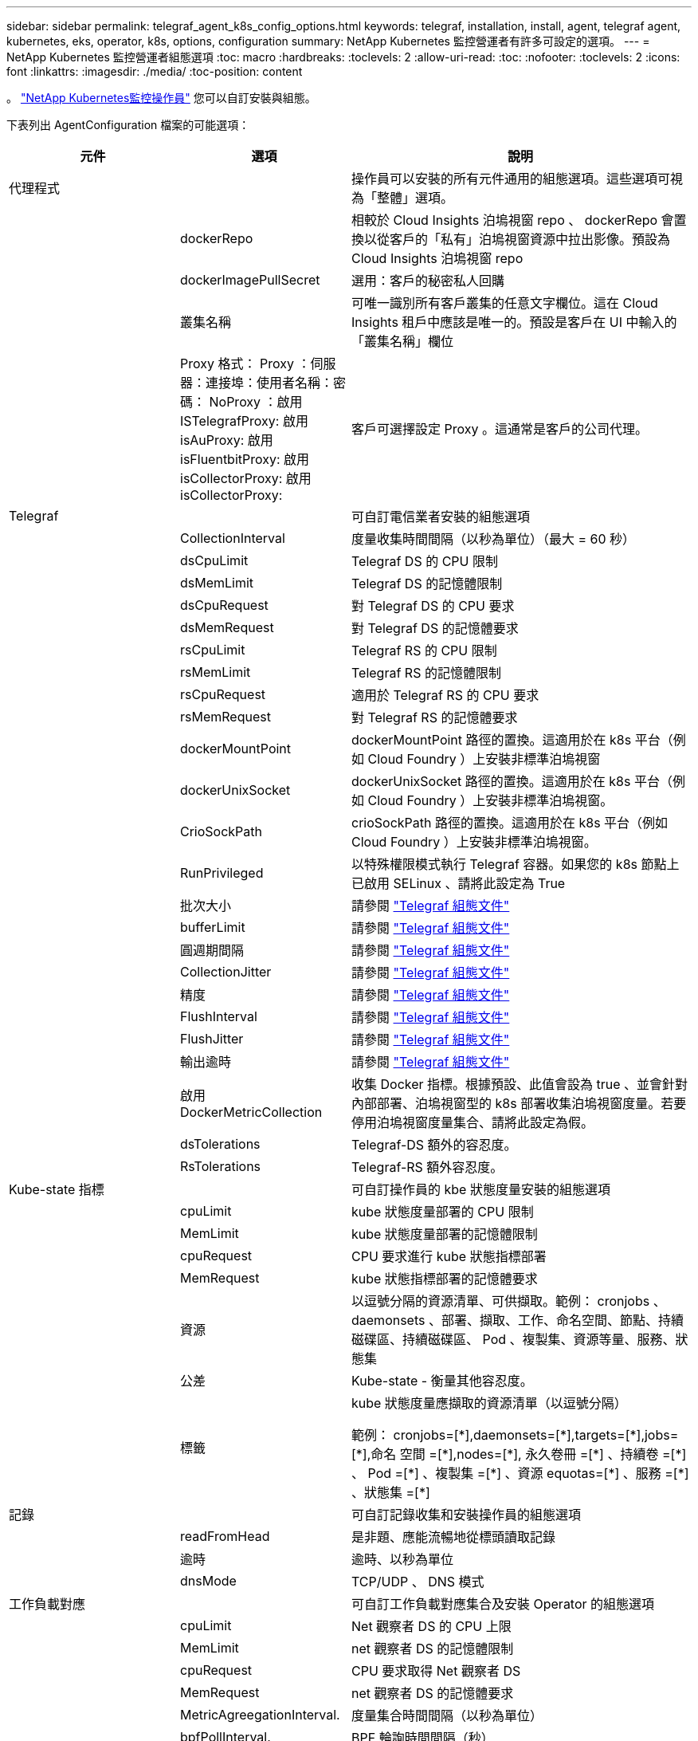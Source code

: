---
sidebar: sidebar 
permalink: telegraf_agent_k8s_config_options.html 
keywords: telegraf, installation, install, agent, telegraf agent, kubernetes, eks, operator, k8s, options, configuration 
summary: NetApp Kubernetes 監控營運者有許多可設定的選項。 
---
= NetApp Kubernetes 監控營運者組態選項
:toc: macro
:hardbreaks:
:toclevels: 2
:allow-uri-read: 
:toc: 
:nofooter: 
:toclevels: 2
:icons: font
:linkattrs: 
:imagesdir: ./media/
:toc-position: content


[role="lead"]
。 link:task_config_telegraf_agent_k8s.html["NetApp Kubernetes監控操作員"] 您可以自訂安裝與組態。

下表列出 AgentConfiguration 檔案的可能選項：

[cols="1,1,2"]
|===
| 元件 | 選項 | 說明 


| 代理程式 |  | 操作員可以安裝的所有元件通用的組態選項。這些選項可視為「整體」選項。 


|  | dockerRepo | 相較於 Cloud Insights 泊塢視窗 repo 、 dockerRepo 會置換以從客戶的「私有」泊塢視窗資源中拉出影像。預設為 Cloud Insights 泊塢視窗 repo 


|  | dockerImagePullSecret | 選用：客戶的秘密私人回購 


|  | 叢集名稱 | 可唯一識別所有客戶叢集的任意文字欄位。這在 Cloud Insights 租戶中應該是唯一的。預設是客戶在 UI 中輸入的「叢集名稱」欄位 


|  | Proxy 格式： Proxy ：伺服器：連接埠：使用者名稱：密碼： NoProxy ：啟用 ISTelegrafProxy: 啟用 isAuProxy: 啟用 isFluentbitProxy: 啟用 isCollectorProxy: 啟用 isCollectorProxy: | 客戶可選擇設定 Proxy 。這通常是客戶的公司代理。 


| Telegraf |  | 可自訂電信業者安裝的組態選項 


|  | CollectionInterval | 度量收集時間間隔（以秒為單位）（最大 = 60 秒） 


|  | dsCpuLimit | Telegraf DS 的 CPU 限制 


|  | dsMemLimit | Telegraf DS 的記憶體限制 


|  | dsCpuRequest | 對 Telegraf DS 的 CPU 要求 


|  | dsMemRequest | 對 Telegraf DS 的記憶體要求 


|  | rsCpuLimit | Telegraf RS 的 CPU 限制 


|  | rsMemLimit | Telegraf RS 的記憶體限制 


|  | rsCpuRequest | 適用於 Telegraf RS 的 CPU 要求 


|  | rsMemRequest | 對 Telegraf RS 的記憶體要求 


|  | dockerMountPoint | dockerMountPoint 路徑的置換。這適用於在 k8s 平台（例如 Cloud Foundry ）上安裝非標準泊塢視窗 


|  | dockerUnixSocket | dockerUnixSocket 路徑的置換。這適用於在 k8s 平台（例如 Cloud Foundry ）上安裝非標準泊塢視窗。 


|  | CrioSockPath | crioSockPath 路徑的置換。這適用於在 k8s 平台（例如 Cloud Foundry ）上安裝非標準泊塢視窗。 


|  | RunPrivileged | 以特殊權限模式執行 Telegraf 容器。如果您的 k8s 節點上已啟用 SELinux 、請將此設定為 True 


|  | 批次大小 | 請參閱 link:https://github.com/influxdata/telegraf/blob/master/docs/CONFIGURATION.md#agent["Telegraf 組態文件"] 


|  | bufferLimit | 請參閱 link:https://github.com/influxdata/telegraf/blob/master/docs/CONFIGURATION.md#agent["Telegraf 組態文件"] 


|  | 圓週期間隔 | 請參閱 link:https://github.com/influxdata/telegraf/blob/master/docs/CONFIGURATION.md#agent["Telegraf 組態文件"] 


|  | CollectionJitter | 請參閱 link:https://github.com/influxdata/telegraf/blob/master/docs/CONFIGURATION.md#agent["Telegraf 組態文件"] 


|  | 精度 | 請參閱 link:https://github.com/influxdata/telegraf/blob/master/docs/CONFIGURATION.md#agent["Telegraf 組態文件"] 


|  | FlushInterval | 請參閱 link:https://github.com/influxdata/telegraf/blob/master/docs/CONFIGURATION.md#agent["Telegraf 組態文件"] 


|  | FlushJitter | 請參閱 link:https://github.com/influxdata/telegraf/blob/master/docs/CONFIGURATION.md#agent["Telegraf 組態文件"] 


|  | 輸出逾時 | 請參閱 link:https://github.com/influxdata/telegraf/blob/master/docs/CONFIGURATION.md#agent["Telegraf 組態文件"] 


|  | 啟用 DockerMetricCollection | 收集 Docker 指標。根據預設、此值會設為 true 、並會針對內部部署、泊塢視窗型的 k8s 部署收集泊塢視窗度量。若要停用泊塢視窗度量集合、請將此設定為假。 


|  | dsTolerations | Telegraf-DS 額外的容忍度。 


|  | RsTolerations | Telegraf-RS 額外容忍度。 


| Kube-state 指標 |  | 可自訂操作員的 kbe 狀態度量安裝的組態選項 


|  | cpuLimit | kube 狀態度量部署的 CPU 限制 


|  | MemLimit | kube 狀態度量部署的記憶體限制 


|  | cpuRequest | CPU 要求進行 kube 狀態指標部署 


|  | MemRequest | kube 狀態指標部署的記憶體要求 


|  | 資源 | 以逗號分隔的資源清單、可供擷取。範例： cronjobs 、 daemonsets 、部署、擷取、工作、命名空間、節點、持續磁碟區、持續磁碟區、 Pod 、複製集、資源等量、服務、狀態集 


|  | 公差 | Kube-state - 衡量其他容忍度。 


|  | 標籤 | kube 狀態度量應擷取的資源清單（以逗號分隔）

++
範例： cronjobs=[*],daemonsets=[*],targets=[*],jobs=[*],命名 空間 =[*],nodes=[*],
永久卷冊 =[*] 、持續卷 =[*] 、 Pod =[*] 、複製集 =[*] 、資源 equotas=[*] 、服務 =[*] 、狀態集 =[*]
++ 


| 記錄 |  | 可自訂記錄收集和安裝操作員的組態選項 


|  | readFromHead | 是非題、應能流暢地從標頭讀取記錄 


|  | 逾時 | 逾時、以秒為單位 


|  | dnsMode | TCP/UDP 、 DNS 模式 


| 工作負載對應 |  | 可自訂工作負載對應集合及安裝 Operator 的組態選項 


|  | cpuLimit | Net 觀察者 DS 的 CPU 上限 


|  | MemLimit | net 觀察者 DS 的記憶體限制 


|  | cpuRequest | CPU 要求取得 Net 觀察者 DS 


|  | MemRequest | net 觀察者 DS 的記憶體要求 


|  | MetricAgreegationInterval. | 度量集合時間間隔（以秒為單位） 


|  | bpfPollInterval. | BPF 輪詢時間間隔（秒） 


|  | enabledDNSookup | 是非題、啟用 DNS 查詢 


|  | 流暢的位元容忍度 | Fluent-bit-DS 額外公差。 


|  | 事件導出者容忍度 | 事件導出者額外容忍度。 


| 工作負載對應 |  | L4-公差 
|===


== AgentConfiguration 檔案範例

以下是 AgentConfiguration 檔案範例。請注意、此處並未擷取所有選項：

[listing]
----
apiVersion: monitoring.netapp.com/v1alpha1
kind: AgentConfiguration
metadata:
  name: netapp-monitoring-configuration
  namespace: NAMESPACE_PLACEHOLDER
  labels:
    installed-by: nkmo-NAMESPACE_PLACEHOLDER

spec:
  agent:
    # a uniquely identifiable user friendly clustername. This clustername should be unique across
    # all clusters in your cloud insights tenant
    clusterName: pbhat-dev

    # optional: proxy settings. This is usually your corporate proxy settings
    proxy:
      server: testserver
      port: 3128
      noproxy: websock.svc
      username: user
      password: pass
      isTelegrafProxyEnabled: true
      isFluentbitProxyEnabled: true
      isCollectorsProxyEnabled: true
      isAuProxyEnabled: false

    # An optional docker registry where you want docker images to be pulled from as compared to CI's docker registry
    # Please see documentation link here:
    dockerRepo: dummy.docker.repo/long/path/to/test
    # Optional: A docker image pull secret that maybe needed for your private docker registry
    dockerImagePullSecret: docker-secret-name

    # Set runPrivileged to true SELinux is enabled on your kubernetes nodes
    # runPrivileged: false

  telegraf:
    # use these settings to fine tune data collection
    collectionInterval: 20s

    # batchSize:
    # bufferLimit:
    # roundInterval:
    # collectionJitter:
    # precision:
    # flushInterval:
    # flushJitter:

    # Collect kubernetes.system_container metrics and objects in the kube-system|cattle-system namespaces for managed kubernetes clusters
    # (EKS, AKS, GKE, managed Rancher). Set this to true if you want collect these metrics.
    #managedK8sSystemMetricCollectionEnabled: true|false

    # Collect kubernetes.pod_volume (pod ephemeral storage) metrics. Set this to true if you want to collect these metrics.
    #podVolumeMetricFilteringEnabled: true|false

    # Declare Rancher cluster as managed. Set this to true if your Rancher cluster is managed as opposed to on-premise.
    #isManagedRancher: true|false

    # By default, docker metrics will be collected for on-premise, docker-based k8s deployments. To disable docker metric collection, set this to false.
    # dockerMetricCollectionEnabled: true|false


    # Deamonset CPU/Mem limits and requests
    # dsCpuLimit:
    # dsMemLimit:
    # dsCpuRequest:
    # dsMemRequest:

    # Replicaset CPU/Mem limits and requests
    # rsCpuLimit:
    # rsMemLimit:
    # rsCpuRequest:
    # rsMemRequest:

  kube-state-metrics:
    # cpuLimit:
    # memLimit:
    # cpuRequest:
    # memRequest:

    # a comma separated list of resources to capture.
    # example: cronjobs,daemonsets,deployments,ingresses,jobs,namespaces,nodes,persistentvolumeclaims,persistentvolumes,pods,replicasets,resourcequotas,services,statefulsets
    # resources:

    # a comma seperated list of resources that kube-state-metrics should capture
    # example: cronjobs=[*],daemonsets=[*],deployments=[*],ingresses=[*],jobs=[*],namespaces=[*],nodes=[*],persistentvolumeclaims=[*],persistentvolumes=[*],pods=[*],replicasets=[*],resourcequotas=[*],services=[*],statefulsets=[*]
    # labels:
----